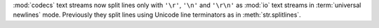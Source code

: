 :mod:`codecs` text streams now split lines only with ``'\r'``, ``'\n'`` and
``'\r\n'`` as :mod:`io` text streams in :term:`universal newlines` mode.
Previously they split lines using Unicode line terminators as in
:meth:`str.splitlines`.
